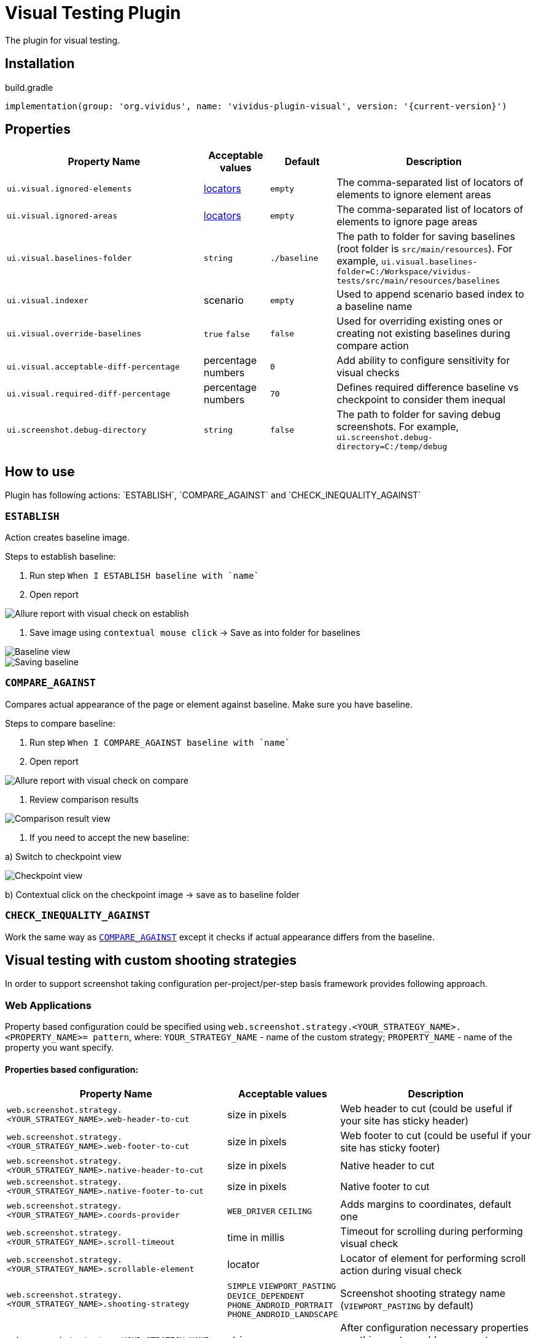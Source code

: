 :actions: `ESTABLISH`, `COMPARE_AGAINST` and `CHECK_INEQUALITY_AGAINST`
= Visual Testing Plugin

The plugin for visual testing.

== Installation

.build.gradle
[source,gradle,subs="attributes+"]
----
implementation(group: 'org.vividus', name: 'vividus-plugin-visual', version: '{current-version}')
----

== Properties

[cols="3,1,1,3", options="header"]
|===
|Property Name
|Acceptable values
|Default
|Description

|`ui.visual.ignored-elements`
|xref:plugin-web-app.adoc#_locator[locators]
|`empty`
|The comma-separated list of locators of elements to ignore element areas

|`ui.visual.ignored-areas`
|xref:plugin-web-app.adoc#_locator[locators]
|`empty`
|The comma-separated list of locators of elements to ignore page areas

|`ui.visual.baselines-folder`
|`string`
|`./baseline`
|The path to folder for saving baselines (root folder is `src/main/resources`).
For example, `ui.visual.baselines-folder=C:/Workspace/vividus-tests/src/main/resources/baselines`

|`ui.visual.indexer`
|scenario
|`empty`
|Used to append scenario based index to a baseline name

|`ui.visual.override-baselines`
|`true` `false`
|`false`
|Used for overriding existing ones or creating not existing baselines during compare action

|`ui.visual.acceptable-diff-percentage`
|percentage numbers
|`0`
|Add ability to configure sensitivity for visual checks

|`ui.visual.required-diff-percentage`
|percentage numbers
|`70`
|Defines required difference baseline vs checkpoint to consider them inequal

|`ui.screenshot.debug-directory`
|`string`
|`false`
|The path to folder for saving debug screenshots. For example, `ui.screenshot.debug-directory=C:/temp/debug`

|===

== How to use

Plugin has following actions: {actions}

=== `ESTABLISH`

Action creates baseline image.

Steps to establish baseline:

. Run step `When I ESTABLISH baseline with `name``
. Open report

image::report_establish.png[Allure report with visual check on establish]

. Save image using `contextual mouse click` -> Save as into folder for baselines

image::establish_baseline.png[Baseline view]

image::save_baseline.png[Saving baseline]

=== `COMPARE_AGAINST`

Compares actual appearance of the page or element against baseline. Make sure you have baseline.

Steps to compare baseline:

. Run step `When I COMPARE_AGAINST baseline with `name``
. Open report

image::report_compare.png[Allure report with visual check on compare]

. Review comparison results

image::comparison_result.png[Comparison result view]

. If you need to accept the new baseline:

a) Switch to checkpoint view

image::checkpoint.png[Checkpoint view]

b) Contextual click on the checkpoint image -> save as to baseline folder

=== `CHECK_INEQUALITY_AGAINST`

Work the same way as <<_compare_against>> except it checks if actual appearance differs from the baseline.

== Visual testing with custom shooting strategies

In order to support screenshot taking configuration per-project/per-step basis framework provides following approach.

=== Web Applications

Property based configuration could be specified using `web.screenshot.strategy.<YOUR_STRATEGY_NAME>.<PROPERTY_NAME>= pattern`,
where:
`YOUR_STRATEGY_NAME` - name of the custom strategy;
`PROPERTY_NAME` - name of the property you want specify.

==== Properties based configuration:

[cols="3,1,3", options="header"]
|===
|Property Name
|Acceptable values
|Description

|`web.screenshot.strategy.<YOUR_STRATEGY_NAME>.web-header-to-cut`
|size in pixels
|Web header to cut (could be useful if your site has sticky header)

|`web.screenshot.strategy.<YOUR_STRATEGY_NAME>.web-footer-to-cut`
|size in pixels
|Web footer to cut (could be useful if your site has sticky footer)

|`web.screenshot.strategy.<YOUR_STRATEGY_NAME>.native-header-to-cut`
|size in pixels
|Native header to cut

|`web.screenshot.strategy.<YOUR_STRATEGY_NAME>.native-footer-to-cut`
|size in pixels
|Native footer to cut

|`web.screenshot.strategy.<YOUR_STRATEGY_NAME>.coords-provider`
|`WEB_DRIVER` `CEILING`
|Adds margins to coordinates, default one

|`web.screenshot.strategy.<YOUR_STRATEGY_NAME>.scroll-timeout`
|time in millis
|Timeout for scrolling during performing visual check

|`web.screenshot.strategy.<YOUR_STRATEGY_NAME>.scrollable-element`
|locator
|Locator of element for performing scroll action during visual check

|`web.screenshot.strategy.<YOUR_STRATEGY_NAME>.shooting-strategy`
|`SIMPLE` `VIEWPORT_PASTING` `DEVICE_DEPENDENT` `PHONE_ANDROID_PORTRAIT` `PHONE_ANDROID_LANDSCAPE`
|Screenshot shooting strategy name (`VIEWPORT_PASTING` by default)

|`web.screenshot.strategy=YOUR_STRATEGY_NAME`
|string
|After configuration necessary properties use this one to enable your custom strategy

|===

==== Step based configuration

To use custom configuration per step, two new steps were implemented.

[source,gherkin]
----
When I $visualAction baseline with `$baselineName` using screenshot configuration:$screenshotConfiguration
----

[source,gherkin]
----
When I $visualAction baseline with `$baselineName` ignoring:$ignoringElement using screenshot configuration:$screenshotConfiguration
----

==== *Examples of usage property based configuration:*

[source,gherkin]
----
web.screenshot.strategy.bombaysapphire.web-header-to-cut=80
web.screenshot.strategy.bombaysapphire.web-footer-to-cut=0
web.screenshot.strategy.bombaysapphire.scrollable-element=By.cssSelector(.page__inner)
web.screenshot.strategy.bombaysapphire.scroll-timeout=PT1S
web.screenshot.strategy.bombaysapphire.shooting-strategy=SIMPLE
web.screenshot.strategy=bombaysapphire
----

==== *Examples of usage step based configuration:*

[source,gherkin]
----
When I <action> baseline with `scrollable-element-context` using screenshot configuration:
|scrollableElement                    |webHeaderToCut|webFooterToCut|scrollTimeout|shootingStrategy|
|By.xpath(//div[@class="page__inner"])|80            |0             |PT1S         |SIMPLE          |
----

Please see the image to get a clue about difference between native/web footer/header to cut.

image::example.png[Difference between native/web footer/header image]

=== Mobile Native Applications

==== Properties

[cols="3,1,1,3", options="header"]
|===
|Property Name
|Acceptable values
|Default
|Description

|`mobile.screenshot.downscale`
|`boolean`
|`true`
|Downscale checkpoint image according to a device https://developer.mozilla.org/en-US/docs/Web/API/Window/devicePixelRatio[DPR] value
|===

Please see the image to get a clue about difference between original and downscaled images.

image::original_and_downscaled_checkpoints.png[Difference between original and dpr downscaled image]

Property based configuration could be specified using `mobile.screenshot.strategy.<YOUR_STRATEGY_NAME>.<PROPERTY_NAME>= pattern`,
where:
`YOUR_STRATEGY_NAME` - name of the custom strategy;
`PROPERTY_NAME` - name of the property you want specify.

==== Properties based configuration:

[cols="3,1,3", options="header"]
|===
|Property Name
|Acceptable values
|Description

|`mobile.screenshot.strategy.<YOUR_STRATEGY_NAME>.native-footer-to-cut`
|size in pixels
|Native footer to cut

|`mobile.screenshot.strategy.<YOUR_STRATEGY_NAME>.shooting-strategy`
|`SIMPLE`
|Screenshot shooting strategy name (`SIMPLE` by default)

|`mobile.screenshot.strategy=YOUR_STRATEGY_NAME`
|string
|After configuration necessary properties use this one to enable your custom strategy

|===

==== *Examples of usage property based configuration:*

[source,gherkin]
----
mobile.screenshot.strategy.bombaysapphire.native-footer-to-cut=100
mobile.screenshot.strategy.bombaysapphire.shooting-strategy=SIMPLE
mobile.screenshot.strategy=bombaysapphire
----

==== *Examples of usage step based configuration:*

[source,gherkin]
----
When I <action> baseline with `scrollable-element-context` using screenshot configuration:
|nativeFooterToCut|shootingStrategy|
|51               |SIMPLE          |
----

== Steps

=== Run simple visual test

==== *_Info_*

Step establishes baseline or compares against existing one

==== *_Wording_*

[source,gherkin]
----
When I $actionType baseline with `$name`
----

* `actionType` - {actions}
* `name` - name of baseline

==== *_Usage_*

.Perform simple visual check on compare
[source,gherkin]
----
When I COMPARE_AGAINST baseline with `test`
----

=== Run visual test with specified configuration

==== *_Info_*

Step establishes baseline or compares against existing one with using specified configuration

==== *_Wording_*

[source,gherkin]
----
When I $actionType baseline with `$name` using screenshot configuration:$screenshotConfiguration
----

* `actionType` - {actions}
* `name` - name of baseline
* `screenshotConfiguration` - configuration to make screenshot

==== *_Usage_*

.Perform visual check on establish with specified configuration
[source,gherkin]
----
When I ESTABLISH baseline with `test` using screenshot configuration:
|scrollableElement  |webFooterToCut|webHeaderToCut|coordsProvider|
|By.xpath(.//header)|100           |100           |CEILING       |
----

=== Run visual test with ignoring option

==== *_Info_*

Step establishes baseline or compares against existing one with using ignoring option

==== *_Wording_*

[source,gherkin]
----
When I $actionType baseline with `$name` ignoring:$ignoredElements
----

* `actionType` - {actions}
* `name` - name of baseline
* `checkSettings` - examples table of `ELEMENT`, `AREA`, `ACCEPTABLE_DIFF_PERCENTAGE` or `REQUIRED_DIFF_PERCANTAGE`

==== *_Usage_*

.Perform visual check on compare with ignoring options
[source,gherkin]
----
When I COMPARE_AGAINST baseline with `test` ignoring:
|ELEMENT            |AREA                  |ACCEPTABLE_DIFF_PERCENTAGE|
|By.xpath(.//header)|By.cssSelector(footer)|5                         |
----

=== Run visual test with ignoring option and specified configuration

==== *_Info_*

Step establishes baseline or compares against existing one with using ignoring option and specified configuration

==== *_Wording_*

[source,gherkin]
----
When I $actionType baseline with `$name` ignoring:$ignoredElements using screenshot configuration:$screenshotConfiguration
----

* `actionType` - {actions}
* `name` - name of baseline
* `checkSettings` - examples table of `ELEMENT`, `AREA`, `ACCEPTABLE_DIFF_PERCENTAGE` or `REQUIRED_DIFF_PERCANTAGE`
* `screenshotConfiguration` - configuration to make screenshot

==== *_Usage_*

.Perform visual check on establish with ignoring options and specified configuration
[source,gherkin]
----
When I ESTABLISH baseline with `test` ignoring:
|ELEMENT            |AREA                  |ACCEPTABLE_DIFF_PERCENTAGE|
|By.xpath(.//header)|By.cssSelector(footer)|5                         |
using screenshot configuration:
|scrollableElement  |webFooterToCut|webHeaderToCut|coordsProvider|
|By.xpath(.//header)|100           |100           |CEILING       |
----
